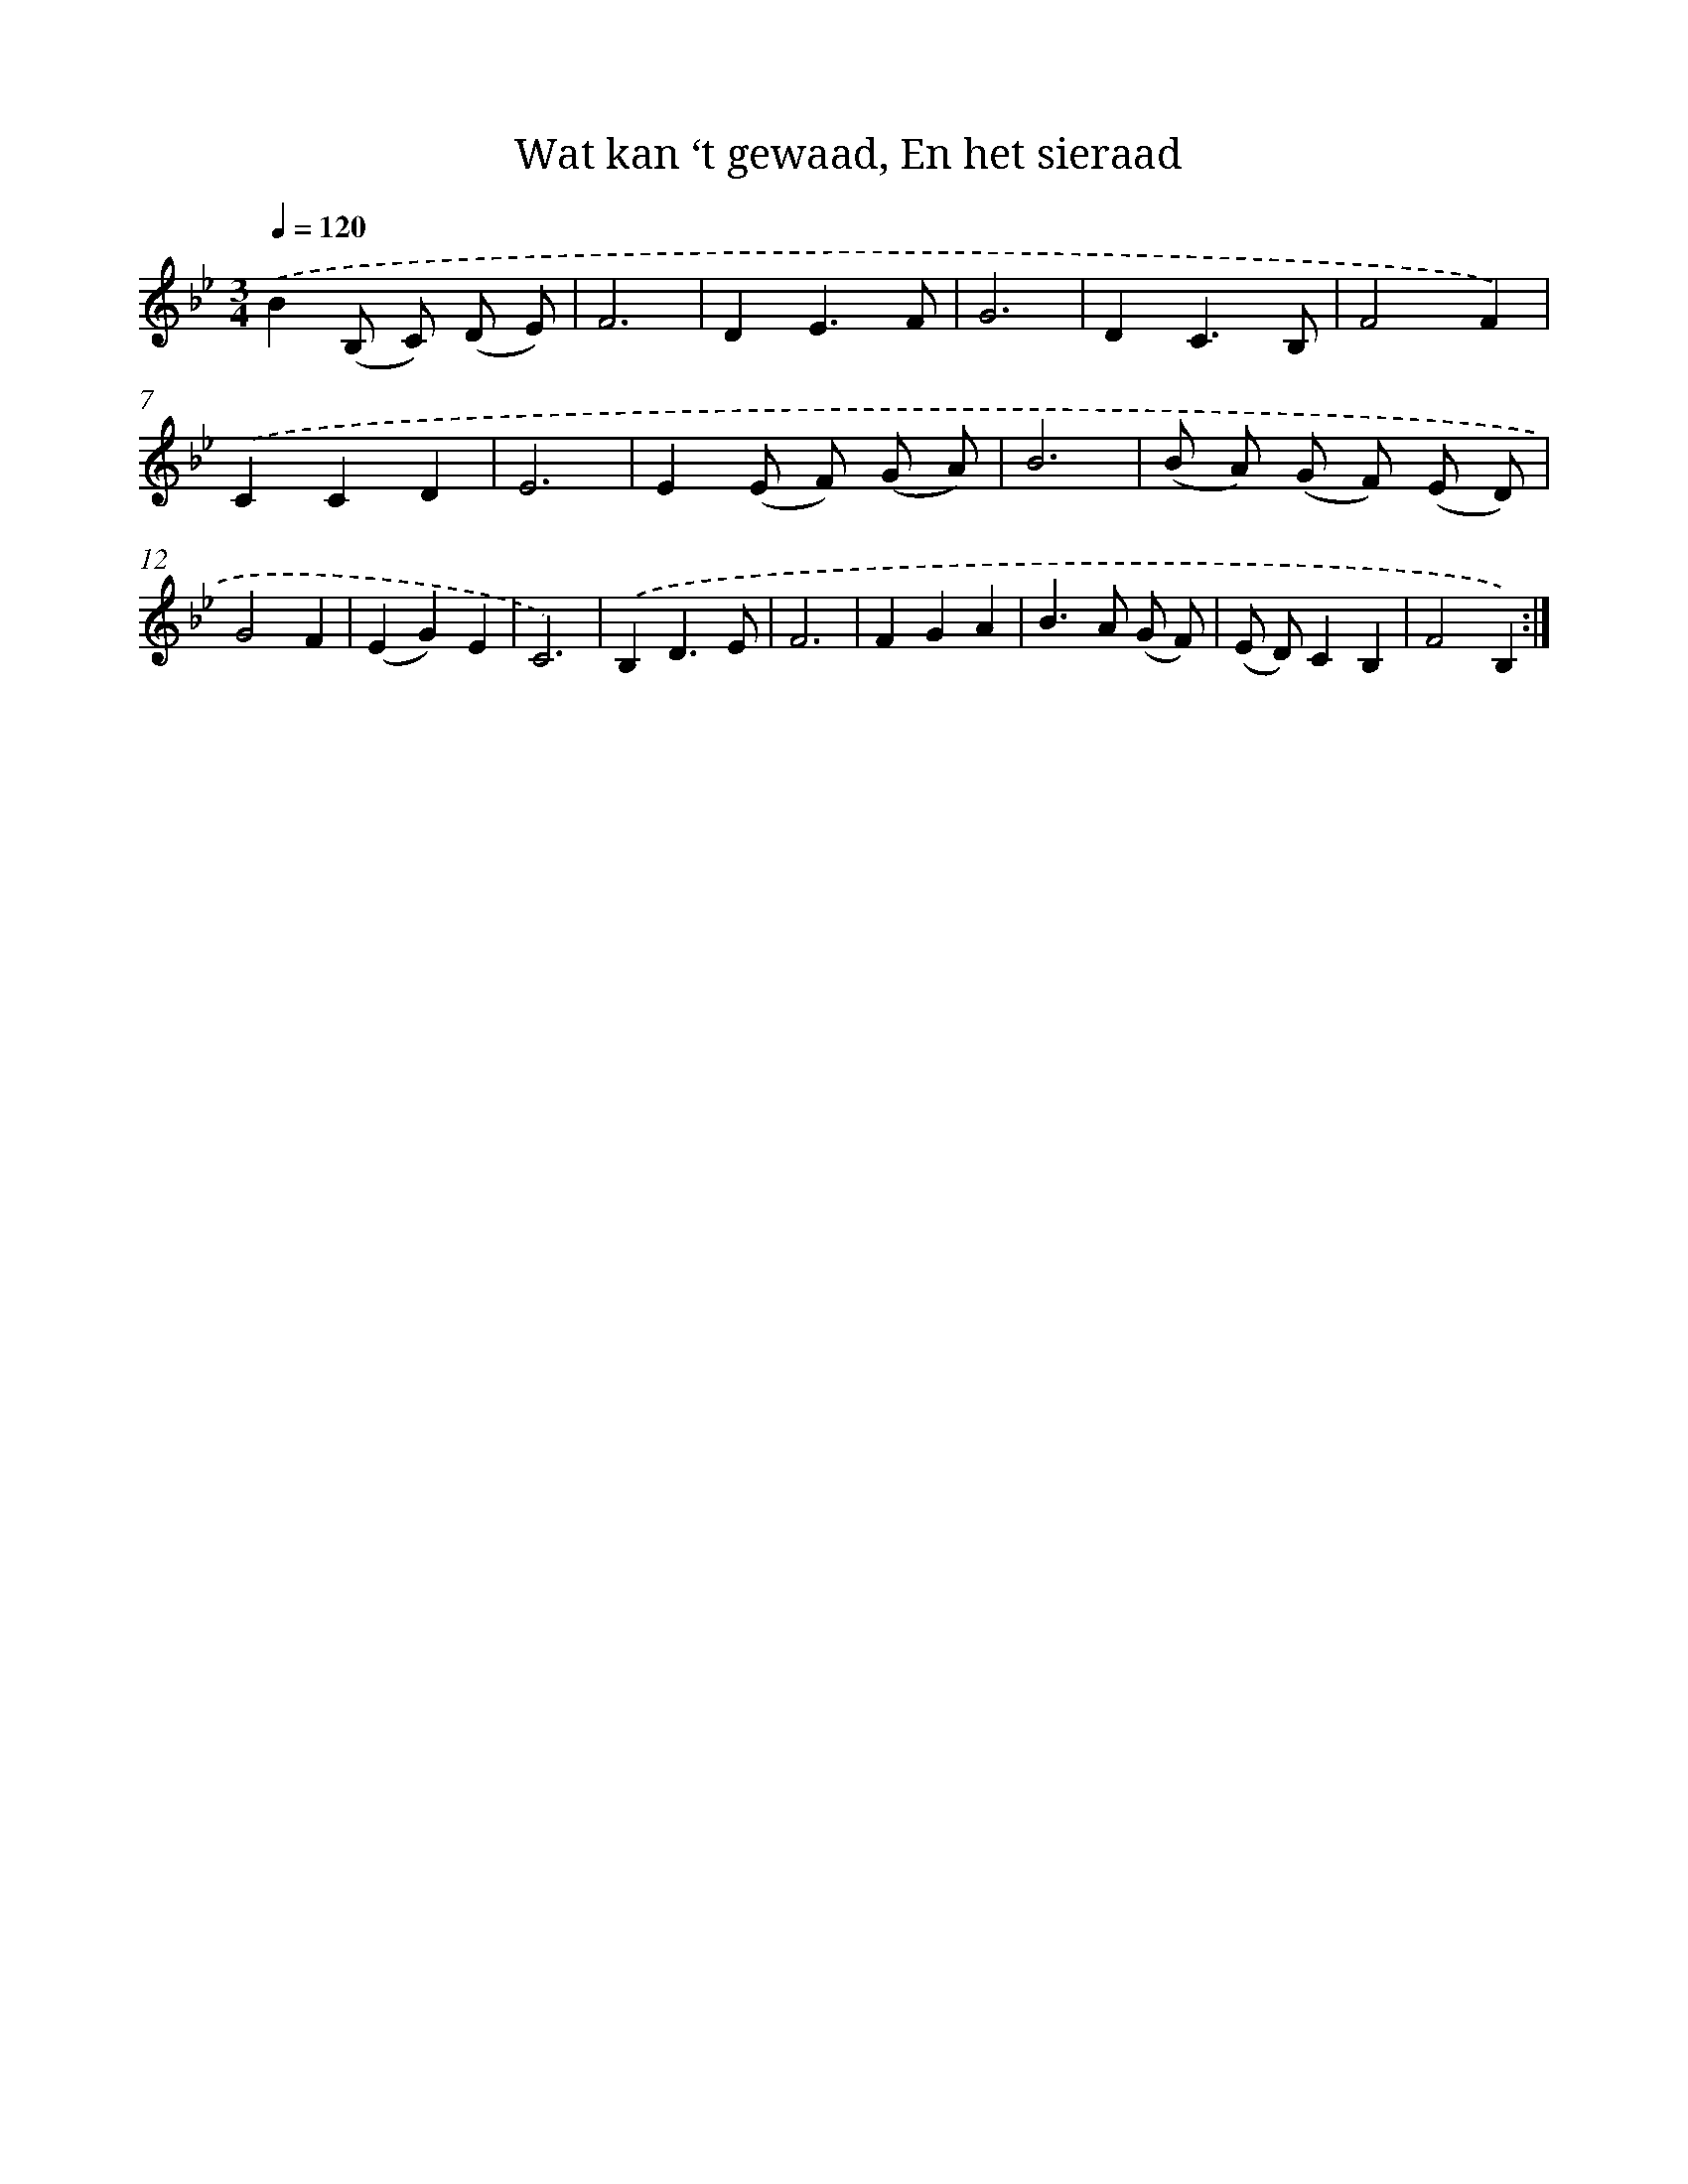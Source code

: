 X: 16255
T: Wat kan ‘t gewaad, En het sieraad
%%abc-version 2.0
%%abcx-abcm2ps-target-version 5.9.1 (29 Sep 2008)
%%abc-creator hum2abc beta
%%abcx-conversion-date 2018/11/01 14:38:01
%%humdrum-veritas 2860923369
%%humdrum-veritas-data 23571489
%%continueall 1
%%barnumbers 0
L: 1/4
M: 3/4
Q: 1/4=120
K: Bb clef=treble
.('B(B,/ C/) (D/ E/) |
F3 |
DE3/F/ |
G3 |
DC3/B,/ |
F2F) |
.('CCD |
E3 |
E(E/ F/) (G/ A/) |
B3 |
(B/ A/) (G/ F/) (E/ D/) |
G2F |
(EG)E |
C3) |
.('B,D3/E/ |
F3 |
FGA |
B>A (G/ F/) |
(E/ D/)CB, |
F2B,) :|]
